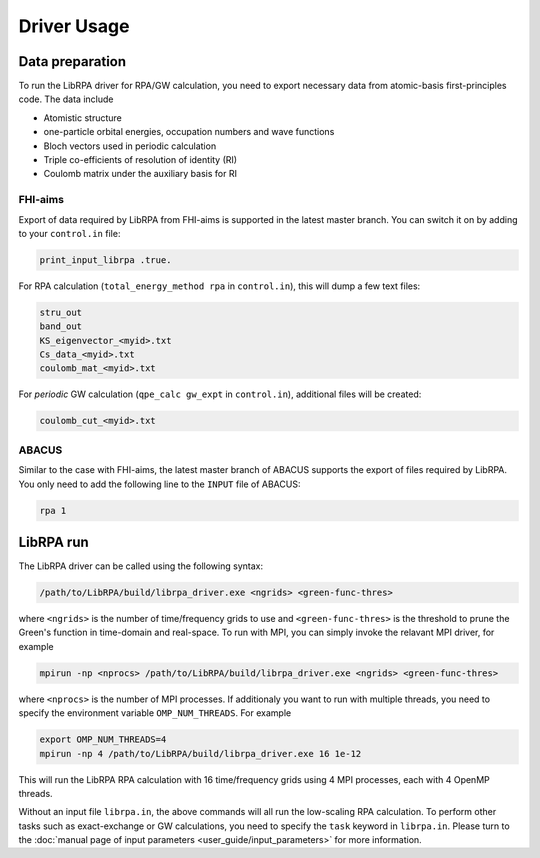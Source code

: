 Driver Usage
============

Data preparation
----------------

To run the LibRPA driver for RPA/GW calculation, you need to export necessary
data from atomic-basis first-principles code.
The data include

* Atomistic structure
* one-particle orbital energies, occupation numbers and wave functions
* Bloch vectors used in periodic calculation
* Triple co-efficients of resolution of identity (RI)
* Coulomb matrix under the auxiliary basis for RI

FHI-aims
~~~~~~~~

Export of data required by LibRPA from FHI-aims is supported in the latest
master branch. You can switch it on by adding to your ``control.in`` file:

.. code-block:: text

   print_input_librpa .true.

For RPA calculation (``total_energy_method rpa`` in ``control.in``), this will dump a few text files:

.. code-block:: text

   stru_out
   band_out
   KS_eigenvector_<myid>.txt
   Cs_data_<myid>.txt
   coulomb_mat_<myid>.txt

For *periodic* GW calculation (``qpe_calc gw_expt`` in ``control.in``), additional files will be created:

.. code-block:: text

   coulomb_cut_<myid>.txt

ABACUS
~~~~~~

Similar to the case with FHI-aims, the latest master branch of ABACUS supports the export of files required by LibRPA. You only need to add the following line to the ``INPUT`` file of ABACUS:

.. code-block:: text

   rpa 1

LibRPA run
----------

The LibRPA driver can be called using the following syntax:

.. code-block:: bash

   /path/to/LibRPA/build/librpa_driver.exe <ngrids> <green-func-thres>

where ``<ngrids>`` is the number of time/frequency grids to use and
``<green-func-thres>`` is the threshold to prune the Green's function in
time-domain and real-space. To run with MPI, you can simply invoke the relavant MPI driver,
for example

.. code-block:: bash

   mpirun -np <nprocs> /path/to/LibRPA/build/librpa_driver.exe <ngrids> <green-func-thres>

where ``<nprocs>`` is the number of MPI processes.
If additionaly you want to run with multiple threads, you need to specify the
environment variable ``OMP_NUM_THREADS``. For example

.. code-block:: bash

   export OMP_NUM_THREADS=4
   mpirun -np 4 /path/to/LibRPA/build/librpa_driver.exe 16 1e-12

This will run the LibRPA RPA calculation with 16 time/frequency grids using
4 MPI processes, each with 4 OpenMP threads.


Without an input file ``librpa.in``, the above commands will all run the
low-scaling RPA calculation.
To perform other tasks such as exact-exchange or GW calculations, you
need to specify the ``task`` keyword in ``librpa.in``. Please turn to the
:doc:`manual page of input parameters <user_guide/input_parameters>` for more
information.
